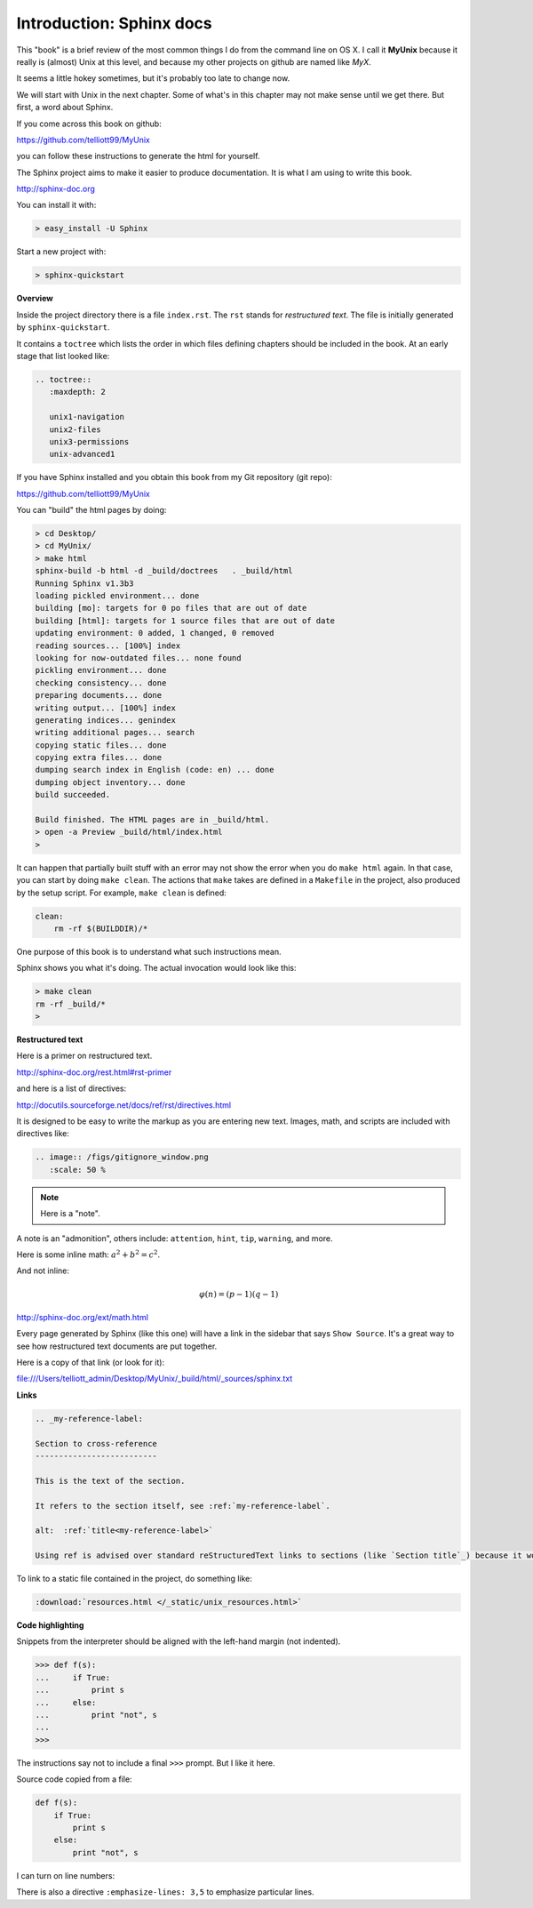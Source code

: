 .. _sphinx:

##########################
Introduction:  Sphinx docs
##########################


This "book" is a brief review of the most common things I do from the command line on OS X.  I call it **MyUnix** because it really is (almost) Unix at this level, and because my other projects on github are named like *MyX*.

It seems a little hokey sometimes, but it's probably too late to change now.

We will start with Unix in the next chapter.  Some of what's in this chapter may not make sense until we get there.  But first, a word about Sphinx.

If you come across this book on github:

https://github.com/telliott99/MyUnix

you can follow these instructions to generate the html for yourself.

The Sphinx project aims to make it easier to produce documentation.  It is what I am using to write this book.

http://sphinx-doc.org

You can install it with:

.. sourcecode:: bash

    > easy_install -U Sphinx

Start a new project with:

.. sourcecode:: bash

    > sphinx-quickstart

**Overview**

Inside the project directory there is a file ``index.rst``.  The ``rst`` stands for *restructured text*.  The file is initially generated by ``sphinx-quickstart``.

It contains a ``toctree`` which lists the order in which files defining chapters should be included in the book.  At an early stage that list looked like:

.. sourcecode:: rst

    .. toctree::
       :maxdepth: 2

       unix1-navigation
       unix2-files
       unix3-permissions
       unix-advanced1

If you have Sphinx installed and you obtain this book from my Git repository (git repo):

https://github.com/telliott99/MyUnix

You can "build" the html pages by doing:

.. sourcecode:: rst

    > cd Desktop/
    > cd MyUnix/
    > make html
    sphinx-build -b html -d _build/doctrees   . _build/html
    Running Sphinx v1.3b3
    loading pickled environment... done
    building [mo]: targets for 0 po files that are out of date
    building [html]: targets for 1 source files that are out of date
    updating environment: 0 added, 1 changed, 0 removed
    reading sources... [100%] index                             
    looking for now-outdated files... none found
    pickling environment... done
    checking consistency... done
    preparing documents... done
    writing output... [100%] index                              
    generating indices... genindex
    writing additional pages... search
    copying static files... done
    copying extra files... done
    dumping search index in English (code: en) ... done
    dumping object inventory... done
    build succeeded.

    Build finished. The HTML pages are in _build/html.
    > open -a Preview _build/html/index.html 
    > 

It can happen that partially built stuff with an error may not show the error when you do ``make html`` again.  In that case, you can start by doing ``make clean``.  The actions that ``make`` takes are defined in a ``Makefile`` in the project, also produced by the setup script.  For example, ``make clean`` is defined:

.. sourcecode:: bash

    clean:
    	rm -rf $(BUILDDIR)/*

One purpose of this book is to understand what such instructions mean.

Sphinx shows you what it's doing.  The actual invocation would look like this:

.. sourcecode:: bash

    > make clean
    rm -rf _build/*
    >

**Restructured text**

Here is a primer on restructured text.

http://sphinx-doc.org/rest.html#rst-primer

and here is a list of directives:

http://docutils.sourceforge.net/docs/ref/rst/directives.html

It is designed to be easy to write the markup as you are entering new text.  Images, math, and scripts are included with directives like:

.. sourcecode:: rst

    .. image:: /figs/gitignore_window.png
       :scale: 50 %

.. note::

   Here is a "note".

A note is an "admonition", others include:  ``attention``, ``hint``, ``tip``, ``warning``, and more.
   
Here is some inline math:  :math:`a^2 + b^2 = c^2`.

And not inline:

.. math::

    φ(n) = (p − 1)(q − 1)

http://sphinx-doc.org/ext/math.html

Every page generated by Sphinx (like this one) will have a link in the sidebar that says ``Show Source``.  It's a great way to see how restructured text documents are put together.

Here is a copy of that link (or look for it):

file:///Users/telliott_admin/Desktop/MyUnix/_build/html/_sources/sphinx.txt

**Links**

.. sourcecode:: rst

    .. _my-reference-label:

    Section to cross-reference
    --------------------------

    This is the text of the section.

    It refers to the section itself, see :ref:`my-reference-label`.
    
    alt:  :ref:`title<my-reference-label>`

    Using ref is advised over standard reStructuredText links to sections (like `Section title`_) because it works across files, when section headings are changed, and for all builders that support cross-references.
    
To link to a static file contained in the project, do something like:

.. sourcecode:: rst

    :download:`resources.html </_static/unix_resources.html>`

**Code highlighting**

Snippets from the interpreter should be aligned with the left-hand margin (not indented).

>>> def f(s):
...     if True:
...         print s
...     else:
...         print "not", s
... 
>>>

The instructions say not to include a final ``>>>`` prompt.  But I like it here.

Source code copied from a file:

.. sourcecode:: python

    def f(s):
        if True:
            print s
        else:
            print "not", s

I can turn on line numbers:

.. sourcecode:: python
   :linenos:

    def f(s):
        if True:
            print s
        else:
            print "not", s

There is also a directive ``:emphasize-lines: 3,5`` to emphasize particular lines.



